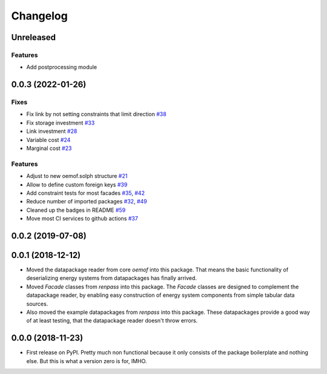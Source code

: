 
Changelog
=========



Unreleased
------------------
Features
########

* Add postprocessing module

0.0.3 (2022-01-26)
------------------
Fixes
#####

* Fix link by not setting constraints that limit direction `#38 <https://github.com/oemof/oemof-tabular/pull/38>`_
* Fix storage investment `#33 <https://github.com/oemof/oemof-tabular/pull/33>`_
* Link investment `#28 <https://github.com/oemof/oemof-tabular/pull/28>`_
* Variable cost `#24 <https://github.com/oemof/oemof-tabular/pull/24>`_
* Marginal cost `#23 <https://github.com/oemof/oemof-tabular/pull/23>`_

Features
########

* Adjust to new oemof.solph structure `#21 <https://github.com/oemof/oemof-tabular/pull/21>`_
* Allow to define custom foreign keys `#39 <https://github.com/oemof/oemof-tabular/pull/39>`_
* Add constraint tests for most facades `#35 <https://github.com/oemof/oemof-tabular/pull/35>`_, `#42 <https://github.com/oemof/oemof-tabular/pull/42>`_
* Reduce number of imported packages `#32 <https://github.com/oemof/oemof-tabular/pull/32>`_, `#49 <https://github.com/oemof/oemof-tabular/pull/49>`_
* Cleaned up the badges in README `#59 <https://github.com/oemof/oemof-tabular/pull/59>`_
* Move most CI services to github actions `#37 <https://github.com/oemof/oemof-tabular/pull/37>`_

0.0.2 (2019-07-08)
------------------

0.0.1 (2018-12-12)
------------------
* Moved the datapackage reader from core `oemof` into this package.
  That means the basic functionality of deserializing energy systems
  from datapackages has finally arrived.
* Moved `Facade` classes from `renpass` into this package.
  The `Facade` classes are designed to complement the datapackage
  reader, by enabling easy construction of energy system components from
  simple tabular data sources.
* Also moved the example datapackages from `renpass` into this package.
  These datapackages provide a good way of at least testing, that the
  datapackage reader doesn't throw errors.

0.0.0 (2018-11-23)
------------------

* First release on PyPI.
  Pretty much non functional because it only consists of the package
  boilerplate and nothing else. But this is what a version zero is for,
  IMHO.

